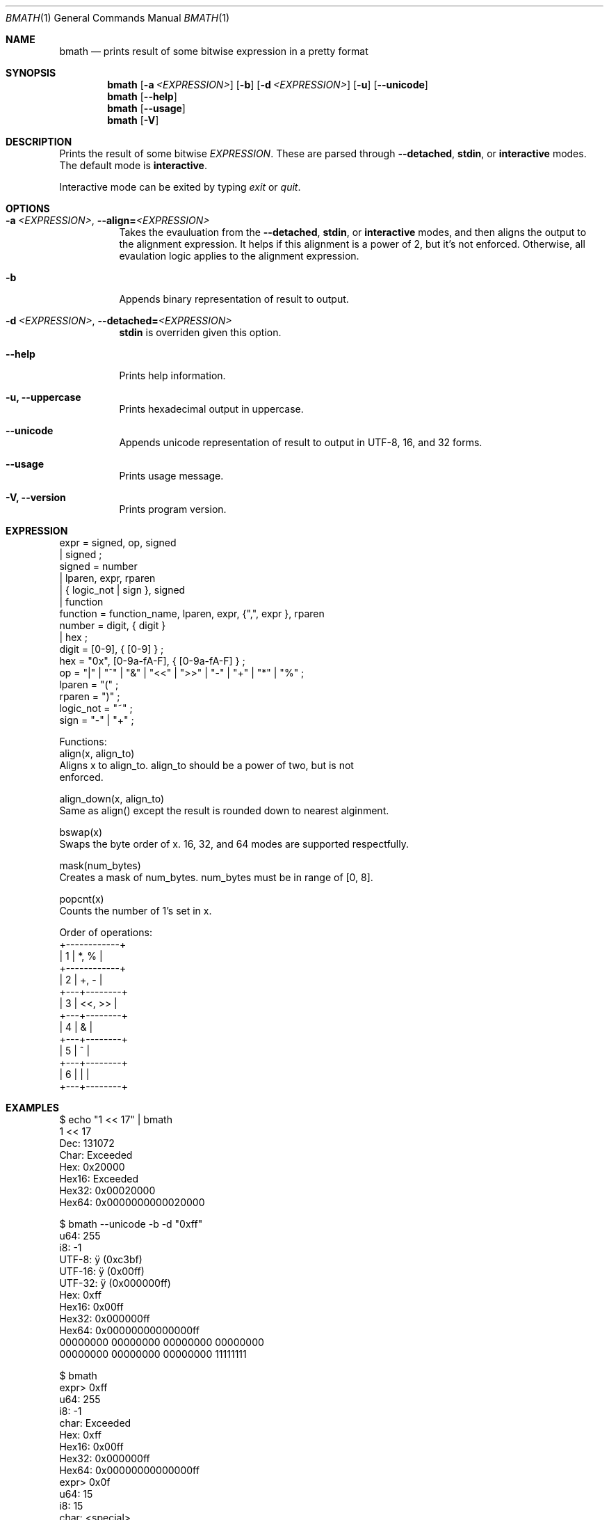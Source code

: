 .Dd June 01, 2025
.Dt BMATH 1
.Os
.Sh NAME
.Nm bmath
.Nd prints result of some bitwise expression in a pretty format
.Sh SYNOPSIS
.Nm
.Op Fl a Ar <EXPRESSION>
.Op Fl b
.Op Fl d Ar <EXPRESSION>
.Op Fl u
.Op Fl -unicode
.Nm
.Op Fl -help
.Nm
.Op Fl -usage
.Nm
.Op Fl V
.Sh DESCRIPTION
.Pp
Prints the result of some bitwise \fIEXPRESSION\fR. These are parsed through \fB--detached\fR, \fBstdin\fR, or \fBinteractive\fR modes. The default mode is \fBinteractive\fR.
.Pp
Interactive mode can be exited by typing \fIexit\fR or \fIquit\fR.
.Sh OPTIONS
.Bl -tag -width Ds
.It Fl a\ \fI<EXPRESSION>\fR, Fl -align=\fI<EXPRESSION>\fR
Takes the evauluation from the \fB--detached\fR, \fBstdin\fR, or \fBinteractive\fR modes, and then aligns the output to the alignment expression. It helps if this alignment is a power of 2, but it's not enforced. Otherwise, all evaulation logic applies to the alignment expression.
.It Fl b
Appends binary representation of result to output.
.It Fl d\ \fI<EXPRESSION>\fR, Fl -detached=\fI<EXPRESSION>\fR
\fBstdin\fR is overriden given this option.
.It Fl -help
Prints help information.
.It Fl u, Fl -uppercase
Prints hexadecimal output in uppercase.
.It Fl -unicode
Appends unicode representation of result to output in UTF-8, 16, and 32 forms.
.It Fl -usage
Prints usage message.
.It Fl V, Fl -version
Prints program version.
.El
.Sh EXPRESSION
.Bd -literal
expr = signed, op, signed
     | signed ;
signed = number
       | lparen, expr, rparen
       | { logic_not | sign }, signed
       | function
function = function_name, lparen, expr, {",", expr }, rparen
number = digit, { digit }
       | hex ;
digit = [0-9], { [0-9] } ;
hex = "0x", [0-9a-fA-F], { [0-9a-fA-F] } ;
op = "|" | "^" | "&" | "<<" | ">>" | "-" | "+" | "*" | "%" ;
lparen = "(" ;
rparen = ")" ;
logic_not = "~" ;
sign = "-" | "+" ;

Functions:
align(x, align_to)
    Aligns x to align_to. align_to should be a power of two, but is not
    enforced.

align_down(x, align_to)
    Same as align() except the result is rounded down to nearest alginment.

bswap(x)
    Swaps the byte order of x. 16, 32, and 64 modes are supported respectfully.

mask(num_bytes)
    Creates a mask of num_bytes. num_bytes must be in range of [0, 8].

popcnt(x)
    Counts the number of 1's set in x.

Order of operations:
+------------+
| 1 | *, %   |
+------------+
| 2 | +, -   |
+---+--------+
| 3 | <<, >> |
+---+--------+
| 4 | &      |
+---+--------+
| 5 | ^      |
+---+--------+
| 6 | |      |
+---+--------+
.Ed
.Sh EXAMPLES
.Bd -literal
$ echo "1 << 17" | bmath
1 << 17
  Dec: 131072
 Char: Exceeded
  Hex: 0x20000
Hex16: Exceeded
Hex32: 0x00020000
Hex64: 0x0000000000020000

$ bmath --unicode -b -d "0xff"
   u64: 255
    i8: -1
 UTF-8: ÿ (0xc3bf)
UTF-16: ÿ (0x00ff)
UTF-32: ÿ (0x000000ff)
   Hex: 0xff
 Hex16: 0x00ff
 Hex32: 0x000000ff
 Hex64: 0x00000000000000ff
00000000 00000000 00000000 00000000
00000000 00000000 00000000 11111111

$ bmath
expr> 0xff
   u64: 255
    i8: -1
  char: Exceeded
   Hex: 0xff
 Hex16: 0x00ff
 Hex32: 0x000000ff
 Hex64: 0x00000000000000ff
expr> 0x0f
   u64: 15
    i8: 15
  char: <special>
   Hex: 0xf
 Hex16: 0x000f
 Hex32: 0x0000000f
 Hex64: 0x000000000000000f
expr> exit
.Ed
.Sh AUTHOR
Written by Frederick Lawler <me@fred.software>
.Sh REPORTING BUGS
Report any bugs to <https://github.com/fredlawl/bmath>
